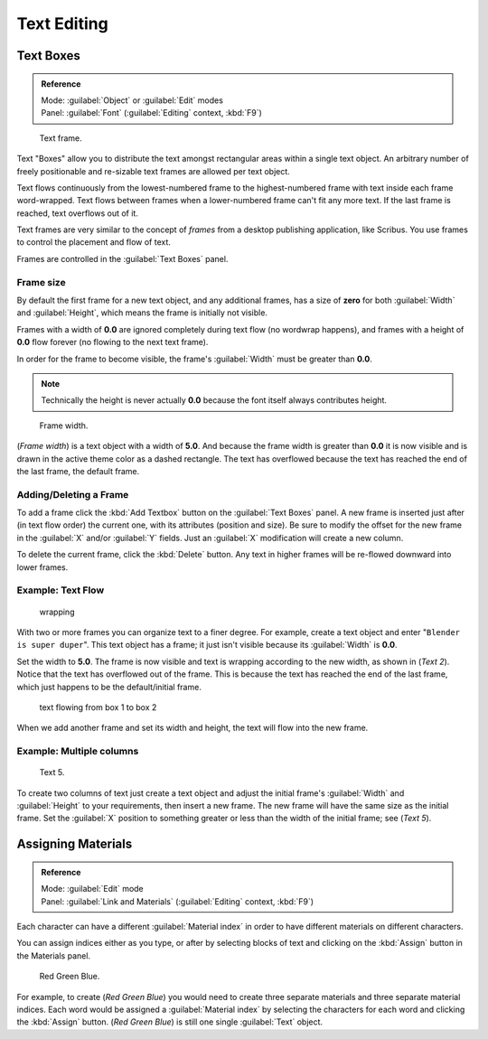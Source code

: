 
..    TODO/Review: {{review|partial=X|fixes= rename page?}} .

Text Editing
============


Text Boxes
----------


.. admonition:: Reference
   :class: refbox

   | Mode:     :guilabel:`Object` or :guilabel:`Edit` modes
   | Panel:    :guilabel:`Font` (\ :guilabel:`Editing` context, :kbd:`F9`\ )


.. figure:: /images/2.5_Manual-Part-II-Text-Frame-UpperPanel-Area.jpg

   Text frame.


Text "Boxes" allow you to distribute the text amongst rectangular areas within a single text
object. An arbitrary number of freely positionable and re-sizable text frames are allowed per
text object.

Text flows continuously from the lowest-numbered frame to the highest-numbered frame with text
inside each frame word-wrapped.
Text flows between frames when a lower-numbered frame can't fit any more text.
If the last frame is reached, text overflows out of it.

Text frames are very similar to the concept of *frames* from a desktop publishing
application, like Scribus. You use frames to control the placement and flow of text.

Frames are controlled in the :guilabel:`Text Boxes` panel.


Frame size
~~~~~~~~~~

By default the first frame for a new text object, and any additional frames,
has a size of **zero** for both :guilabel:`Width` and :guilabel:`Height`\ ,
which means the frame is initially not visible.

Frames with a width of **0.0** are ignored completely during text flow
(no wordwrap happens), and frames with a height of **0.0** flow forever
(no flowing to the next text frame).

In order for the frame to become visible,
the frame's :guilabel:`Width` must be greater than **0.0**\ .


.. admonition:: Note
   :class: note

   Technically the height is never actually **0.0** because the font itself always contributes height.


.. figure:: /images/2.5_Manual-Part-II-Text-Frame-Default-Ex.jpg
   :width: 250px
   :figwidth: 250px

   Frame width.


(\ *Frame width*\ ) is a text object with a width of **5.0**\ . And because the frame width is greater than **0.0** it is now visible and is drawn in the active theme color as a dashed rectangle. The text has overflowed because the text has reached the end of the last frame, the default frame.


Adding/Deleting a Frame
~~~~~~~~~~~~~~~~~~~~~~~

To add a frame click the :kbd:`Add Textbox` button on the :guilabel:`Text Boxes` panel.
A new frame is inserted just after (in text flow order) the current one, with its attributes
(position and size). Be sure to modify the offset for the new frame in the :guilabel:`X`
and/or :guilabel:`Y` fields. Just an :guilabel:`X` modification will create a new column.

To delete the current frame, click the :kbd:`Delete` button.
Any text in higher frames will be re-flowed downward into lower frames.


Example: Text Flow
~~~~~~~~~~~~~~~~~~


.. figure:: /images/2.5_Manual-Part-II-Text-Frame-Working-Ex2.jpg
   :width: 300px
   :figwidth: 300px

   wrapping


With two or more frames you can organize text to a finer degree. For example,
create a text object and enter "\ ``Blender is super duper``\ ".
This text object has a frame;
it just isn't visible because its :guilabel:`Width` is **0.0**\ .


Set the width to **5.0**\ .
The frame is now visible and text is wrapping according to the new width, as shown in
(\ *Text 2*\ ). Notice that the text has overflowed out of the frame.
This is because the text has reached the end of the last frame,
which just happens to be the default/initial frame.


.. figure:: /images/2.5_Manual-Part-II-Text-Frame-Working-Ex4.jpg
   :width: 300px
   :figwidth: 300px

   text flowing from box 1 to box 2


When we add another frame and set its width and height, the text will flow into the new frame.


Example: Multiple columns
~~~~~~~~~~~~~~~~~~~~~~~~~


.. figure:: /images/2.5_Manual-Part-II-Text-Frame-Working-Ex5.jpg
   :width: 400px
   :figwidth: 400px

   Text 5.


To create two columns of text just create a text object and adjust the initial frame's
:guilabel:`Width` and :guilabel:`Height` to your requirements, then insert a new frame.
The new frame will have the same size as the initial frame. Set the :guilabel:`X` position to
something greater or less than the width of the initial frame; see (\ *Text 5*\ ).


Assigning Materials
-------------------


.. admonition:: Reference
   :class: refbox

   | Mode:     :guilabel:`Edit` mode
   | Panel:    :guilabel:`Link and Materials` (\ :guilabel:`Editing` context, :kbd:`F9`\ )


Each character can have a different :guilabel:`Material index` in order to have different
materials on different characters.

You can assign indices either as you type, or after by selecting blocks of text and clicking
on the :kbd:`Assign` button in the Materials panel.


.. figure:: /images/2.5_Manual-Part-II-Text-MaterialIndex-Ex.jpg
   :width: 300px
   :figwidth: 300px

   Red Green Blue.


For example, to create (\ *Red Green Blue*\ )
you would need to create three separate materials and three separate material indices. Each
word would be assigned a :guilabel:`Material index` by selecting the characters for each word
and clicking the :kbd:`Assign` button. (\ *Red Green Blue*\ )
is still one single :guilabel:`Text` object.
